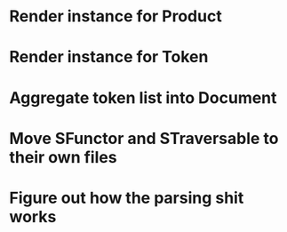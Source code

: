 * Render instance for Product
* Render instance for Token
* Aggregate token list into Document
* Move SFunctor and STraversable to their own files
* Figure out how the parsing shit works
